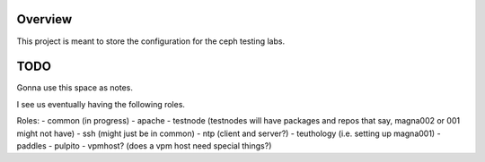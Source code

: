 Overview
========

This project is meant to store the configuration for the ceph testing labs.


TODO
====

Gonna use this space as notes.

I see us eventually having the following roles.

Roles:
- common (in progress)
- apache
- testnode (testnodes will have packages and repos that say, magna002 or 001 might not have)
- ssh (might just be in common)
- ntp (client and server?)
- teuthology (i.e. setting up magna001)
- paddles
- pulpito
- vpmhost?  (does a vpm host need special things?)
